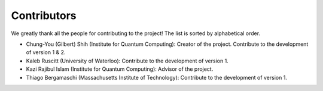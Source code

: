 Contributors
============
We greatly thank all the people for contributing to the project! The list is sorted by alphabetical order.

- Chung-You (Gilbert) Shih (Institute for Quantum Computing): Creator of the project. Contribute to the development of version 1 & 2.
- Kaleb Ruscitt (University of Waterloo): Contribute to the development of version 1.
- Kazi Rajibul Islam (Institute for Quantum Computing): Advisor of the project.
- Thiago Bergamaschi (Massachusetts Institute of Technology): Contribute to the development of version 1.